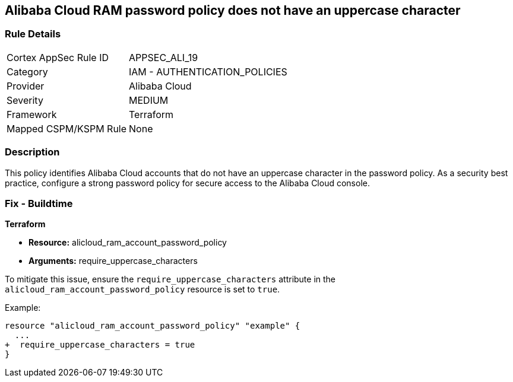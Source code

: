 == Alibaba Cloud RAM password policy does not have an uppercase character


=== Rule Details

[cols="1,2"]
|===
|Cortex AppSec Rule ID |APPSEC_ALI_19
|Category |IAM - AUTHENTICATION_POLICIES
|Provider |Alibaba Cloud
|Severity |MEDIUM
|Framework |Terraform
|Mapped CSPM/KSPM Rule |None
|===


=== Description 

This policy identifies Alibaba Cloud accounts that do not have an uppercase character in the password policy. As a security best practice, configure a strong password policy for secure access to the Alibaba Cloud console.

=== Fix - Buildtime


*Terraform* 

* *Resource:* alicloud_ram_account_password_policy
* *Arguments:* require_uppercase_characters

To mitigate this issue, ensure the `require_uppercase_characters` attribute in the `alicloud_ram_account_password_policy` resource is set to `true`.

Example:

[source,go]
----
resource "alicloud_ram_account_password_policy" "example" {
  ...
+  require_uppercase_characters = true
}
----
